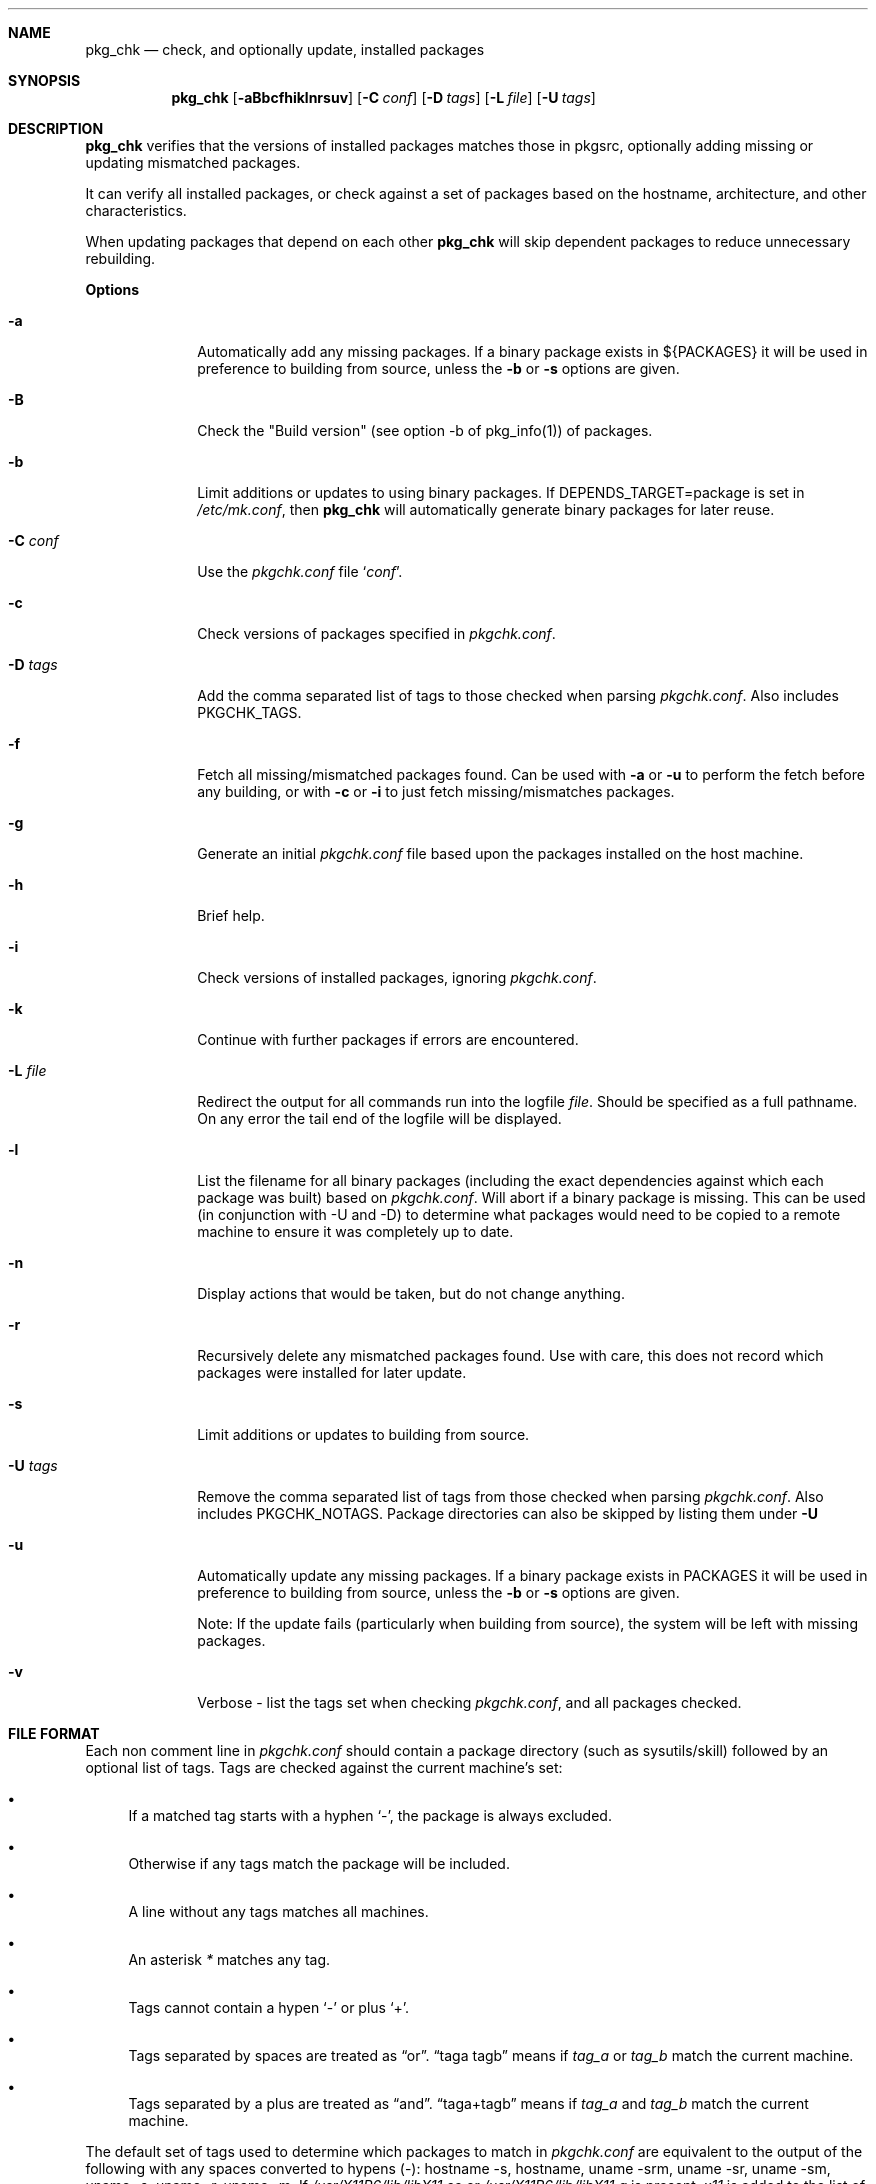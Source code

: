 .\"	$NetBSD: pkg_chk.8,v 1.1.1.1 2004/03/27 00:02:37 wiz Exp $
.\"
.\" Copyright (c) 2001 by David Brownlee (abs@NetBSD.org)
.\" Absolutely no warranty.
.\"
.Dd March 27, 2004
.Dt PKG_CHK 1
.Sh NAME
.Nm pkg_chk
.Nd check, and optionally update, installed packages
.Sh SYNOPSIS
.Nm
.Op Fl aBbcfhiklnrsuv
.Op Fl C Ar conf
.Op Fl D Ar tags
.Op Fl L Ar file
.Op Fl U Ar tags
.Sh DESCRIPTION
.Nm
verifies that the versions of installed packages matches those in
pkgsrc, optionally adding missing or updating mismatched packages.
.Pp
It can verify all installed packages, or check against a set of packages
based on the hostname, architecture, and other characteristics.
.Pp
When updating packages that depend on each other
.Nm
will skip dependent packages to reduce unnecessary rebuilding.
.Pp
.Sy Options
.Bl -tag -width xxxxxxxx
.It Fl a
Automatically add any missing packages.
If a binary package exists in
.Ev ${PACKAGES}
it will be used in preference to building from source, unless the
.Fl b
or
.Fl s
options are given.
.It Fl B
Check the "Build version" (see option -b of pkg_info(1)) of packages.
.It Fl b
Limit additions or updates to using binary packages.
If DEPENDS_TARGET=package is set in
.Pa /etc/mk.conf ,
then
.Nm
will automatically generate binary packages for later reuse.
.It Fl C Ar conf
Use the
.Pa pkgchk.conf
file
.Sq Ar conf .
.It Fl c
Check versions of packages specified in
.Pa pkgchk.conf .
.It Fl D Ar tags
Add the comma separated list of tags to those checked when parsing
.Pa pkgchk.conf .
Also includes
.Ev PKGCHK_TAGS .
.It Fl f
Fetch all missing/mismatched packages found.
Can be used with
.Fl a
or
.Fl u
to perform the fetch before any building, or with
.Fl c
or
.Fl i
to just fetch missing/mismatches packages.
.It Fl g
Generate an initial
.Pa pkgchk.conf
file based upon the packages installed on the host machine.
.It Fl h
Brief help.
.It Fl i
Check versions of installed packages, ignoring
.Pa pkgchk.conf .
.It Fl k
Continue with further packages if errors are encountered.
.It Fl L Ar file
Redirect the output for all commands run into the logfile
.Pa file .
Should be specified as a full pathname.
On any error the tail end of the logfile will be displayed.
.It Fl l
List the filename for all binary packages (including the exact dependencies
against which each package was built) based on
.Pa pkgchk.conf .
Will abort if a binary package is missing.
This can be used (in conjunction with -U and -D) to determine what
packages would need to be copied to a remote machine to ensure it
was completely up to date.
.It Fl n
Display actions that would be taken, but do not change anything.
.It Fl r
Recursively delete any mismatched packages found.
Use with care, this does not record which packages were installed
for later update.
.It Fl s
Limit additions or updates to building from source.
.It Fl U Ar tags
Remove the comma separated list of tags from those checked when
parsing
.Pa pkgchk.conf .
Also includes
.Ev PKGCHK_NOTAGS .
Package directories can also be skipped by listing them under
.Fl U
.It Fl u
Automatically update any missing packages.
If a binary package exists in PACKAGES it will be used in preference
to building from source, unless the
.Fl b
or
.Fl s
options are given.
.Pp
Note: If the update fails (particularly when building from source), the system
will be left with missing packages.
.It Fl v
Verbose - list the tags set when checking
.Pa pkgchk.conf ,
and all packages checked.
.El
.Sh FILE FORMAT
Each non comment line in
.Pa pkgchk.conf
should contain a package
directory (such as sysutils/skill) followed by an optional list of
tags.
Tags are checked against the current machine's set:
.Bl -bullet
.It
If a matched tag starts with a hyphen
.Sq - ,
the package is always excluded.
.It
Otherwise if any tags match the package will be included.
.It
A line without any tags matches all machines.
.It
An asterisk
.Em *
matches any tag.
.It
Tags cannot contain a hypen
.Sq -
or plus
.Sq + .
.It
Tags separated by spaces are treated as
.Dq or .
.Dq taga tagb
means if
.Em tag_a
or
.Em tag_b
match the current machine.
.It
Tags separated by a plus are treated as
.Dq and .
.Dq taga+tagb
means if
.Em tag_a
and
.Em tag_b
match the current machine.
.El
.Pp
The default set of tags used to determine which packages to match
in
.Pa pkgchk.conf
are equivalent to the output of the following with
any spaces converted to hypens (-): hostname -s, hostname, uname
-srm, uname -sr, uname -sm, uname -s, uname -r, uname -m.
If
.Pa /usr/X11R6/lib/libX11.so
or
.Pa /usr/X11R6/lib/libX11.a
is present,
.Em x11
is added to the list of tags.
Tags should not contain the - or + characters.
To see tags for the current machine, run
.Nm
with the
.Fl v
option.
.Sh ENVIRONMENT
.Nm
uses the following environment variables.
.Bl -tag -width xxxx
.It Ev PKGSRCDIR
Base of pkgsrc tree.
If not set in environment then read from
.Pa ${MAKECONF}
or
.Pa /etc/mk.conf .
Defaults to
.Pa /usr/pkgsrc
.It Ev PKG_DBDIR
pkgsrc database directory.
If not set in environment then read from
.Pa ${MAKECONF}
or
.Pa /etc/mk.conf .
Defaults to
.Pa /var/db/pkg
.It Ev PACKAGES
Location of binary packages.
If not set in environment then read from
.Pa /etc/mk.conf .
Defaults to
.Pa ${PKGSRCDIR}/packages .
.Pp
Unless in a completely homogeneous environment (every machine running
exactly the same OS version and architecture) setting
.Ev ${PACKAGES}
in
.Pa /etc/mk.conf
to a value such as
.Bd -literal
${PKGSRCDIR}/packages/${LOWER_OPSYS}-${OS_VERSION}-${MACHINE_ARCH}
.Ed
.Pp
is strongly recommended.
If
.Em cpuflags
(devel/cpuflags) is being used to optimally target individual CPU types,
then
.Ev ${CPU_DIR}
should be appended to
.Ev ${PACKAGES} .
.It Ev PKGCHK_CONF
Pathname to pkg_chk configuration file.
If not set in environment then read from
.Pa /etc/mk.conf .
Defaults to
.Pa ${PKGSRCDIR}/pkgchk.conf .
.It Ev PKGCHK_TAGS
Additional tags to add when parsing
.Pa pkgchk.conf .
.It Ev PKGCHK_NOTAGS
Additional tags to unset when parsing
.Pa pkgchk.conf .
.El
.Sh EXAMPLES
Sample
.Pa pkgchk.conf
file:
.Bd -literal
# Must install before others
devel/cpuflags
pkgtools/xpkgwedge              x11

shells/standalone-tcsh          *
wm/pwm                          x11
misc/setiathome                 i386
print/acroread                  x11+i386
www/communicator                x11+sparc x11+sparc64
www/navigator                	x11+i386
x11/xlockmore                   x11 -wopr
.Ed
.Sh AUTHORS
.An David Brownlee
.Aq abs@netbsd.org ,
plus much from Stoned Elipot.
.Sh BUGS
Updating packages on which other packages depend can currently only be done
via source (not binary packages).
.Pp
If both package
.Em a
and package
.Em b
are to be updated, and
.Em a
depends on
.Em b ,
.Nm
will correctly skip the update of
.Em a .
However, if
.Em a
depends on
.Em b
and
.Em c ,
and all three are marked for update,
.Nm
will update
.Em b
and
.Em c
in two separate passes, resulting in unnecessary rebuilding of
.Em a
(and potentially other packages).
